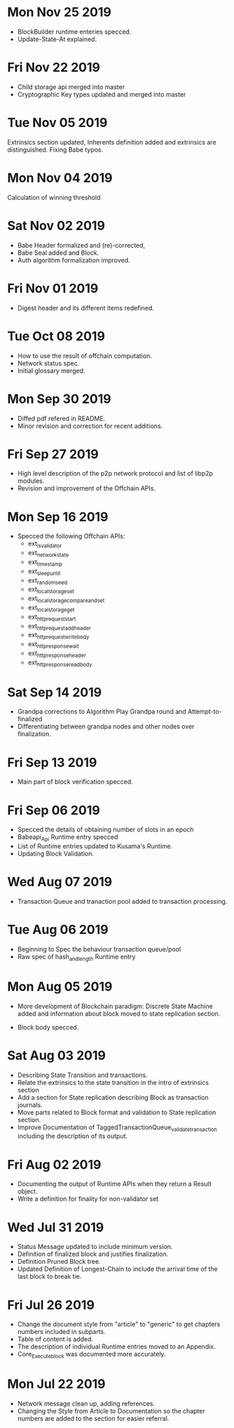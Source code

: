 * Mon Nov 25 2019
  - BlockBuilder runtime enteries specced.
  - Update-State-At explained.
* Fri Nov 22 2019
  - Child storage api merged into master
  - Cryptographic Key types updated and merged into master
* Tue Nov 05 2019
  Extrinsics section updated, Inherents definition added and extrinsics are distinguished.
  Fixing Babe typos.
* Mon Nov 04 2019
  Calculation of winning threshold
* Sat Nov 02 2019
  - Babe Header formalized and (re)-corrected, 
  - Babe Seal added and Block.
  - Auth algorithm formalization improved.
* Fri Nov 01 2019
  - Digest header and its different items redefined.
* Tue Oct 08 2019
  - How to use the result of offchain computation.
  - Network status spec.
  - Initial glossary merged.
* Mon Sep 30 2019
  - Diffed pdf refered in README.
  - Minor revision and correction for recent additions.
* Fri Sep 27 2019
  - High level description of the p2p network protocol and list of libp2p modules.
  - Revision and improvement of the Offchain APIs.
* Mon Sep 16 2019
  - Specced the following Offchain APIs:
    - ext_is_validator
    - ext_network_state
    - ext_timestamp
    - ext_sleep_until
    - ext_random_seed
    - ext_local_storage_set
    - ext_local_storage_compare_and_set
    - ext_local_storage_get
    - ext_http_request_start
    - ext_http_request_add_header
    - ext_http_request_write_body
    - ext_http_response_wait
    - ext_http_response_header
    - ext_http_response_read_body
* Sat Sep 14 2019
  - Grandpa corrections to Algorithm Play Grandpa round and Attempt-to-finalized
  - Differentiating between grandpa nodes and other nodes over finalization.
* Fri Sep 13 2019
  - Main part of block verification specced.
* Fri Sep 06 2019
  - Specced the details of obtaining number of slots in an epoch
  - Babeapi_Api Runtime entry specced 
  - List of Runtime entries updated to Kusama's Runtime.
  - Updating Block Validation.
* Wed Aug 07 2019
  - Transaction Queue and tranaction pool added to transaction processing.
* Tue Aug 06 2019
  - Beginning to Spec the behaviour transaction queue/pool
  - Raw spec of hash_and_length Runtime entry
* Mon Aug 05 2019
    - More development of Blockchain paradigm: Discrete State Machine added and information about block moved to state replication section.
  - Block body specced.
* Sat Aug 03 2019
  - Describing State Transition and transactions.
  - Relate the extrinsics to the state transition in the intro of extrinsics section
  - Add a section for State replication describing Block as transaction journals.
  - Move parts related to Block format and validation to State replication section.
  - Improve Documentation of TaggedTransactionQueue_validate_transaction including
    the description of its output.
* Fri Aug 02 2019
  - Documenting the output of Runtime APIs when they return a Result object. 
  - Write a definition for finality for non-validator set
* Wed Jul 31 2019
  - Status Message updated to include minimum version.
  - Definition of finalized block and justifies finalization.
  - Definition Pruned Block tree.
  - Updated Definition of Longest-Chain to include the arrival time of the last block to break tie.
* Fri Jul 26 2019
  - Change the document style from "article" to "generic" to get chapters numbers included in subparts.
  - Table of content is added.
  - The description of individual Runtime entries moved to an Appendix.
  - Core_Execute_block was documented more accurately.
* Mon Jul 22 2019 
  - Network message clean up, adding references.
  - Changing the Style from Article to Documentation so the chapter numbers
    are added to the section for easier referral.
    
